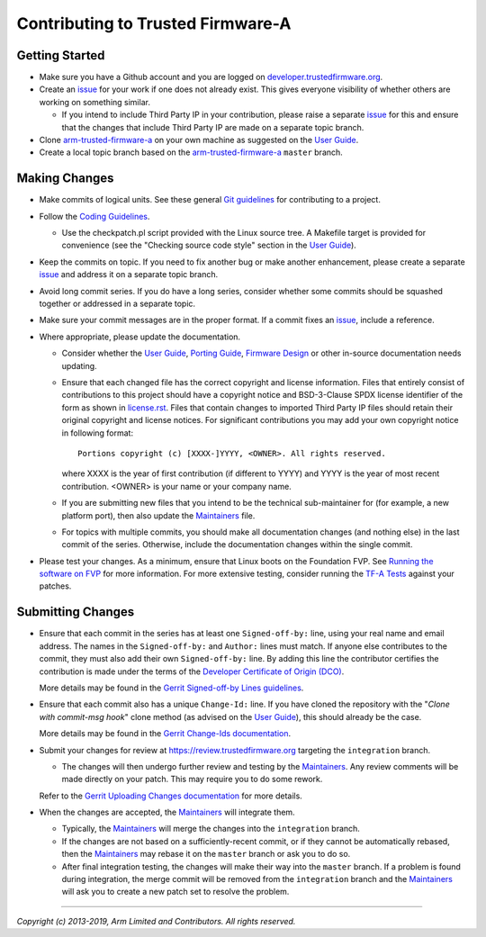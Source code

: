 Contributing to Trusted Firmware-A
==================================

Getting Started
---------------

-  Make sure you have a Github account and you are logged on
   `developer.trustedfirmware.org`_.
-  Create an `issue`_ for your work if one does not already exist. This gives
   everyone visibility of whether others are working on something similar.

   -  If you intend to include Third Party IP in your contribution, please
      raise a separate `issue`_ for this and ensure that the changes that
      include Third Party IP are made on a separate topic branch.

-  Clone `arm-trusted-firmware-a`_ on your own machine as suggested on the
   `User Guide`_.
-  Create a local topic branch based on the `arm-trusted-firmware-a`_ ``master``
   branch.

Making Changes
--------------

-  Make commits of logical units. See these general `Git guidelines`_ for
   contributing to a project.
-  Follow the `Coding Guidelines`_.

   -  Use the checkpatch.pl script provided with the Linux source tree. A
      Makefile target is provided for convenience (see the "Checking source code
      style" section in the `User Guide`_).

-  Keep the commits on topic. If you need to fix another bug or make another
   enhancement, please create a separate `issue`_ and address it on a separate
   topic branch.
-  Avoid long commit series. If you do have a long series, consider whether
   some commits should be squashed together or addressed in a separate topic.
-  Make sure your commit messages are in the proper format. If a commit fixes
   an `issue`_, include a reference.
-  Where appropriate, please update the documentation.

   -  Consider whether the `User Guide`_, `Porting Guide`_, `Firmware Design`_
      or other in-source documentation needs updating.
   -  Ensure that each changed file has the correct copyright and license
      information. Files that entirely consist of contributions to this
      project should have a copyright notice and BSD-3-Clause SPDX license
      identifier of the form as shown in `license.rst`_. Files that contain
      changes to imported Third Party IP files should retain their original
      copyright and license notices. For significant contributions you may
      add your own copyright notice in following format:

      ::

          Portions copyright (c) [XXXX-]YYYY, <OWNER>. All rights reserved.

      where XXXX is the year of first contribution (if different to YYYY) and
      YYYY is the year of most recent contribution. <OWNER> is your name or
      your company name.
   -  If you are submitting new files that you intend to be the technical
      sub-maintainer for (for example, a new platform port), then also update
      the `Maintainers`_ file.
   -  For topics with multiple commits, you should make all documentation
      changes (and nothing else) in the last commit of the series. Otherwise,
      include the documentation changes within the single commit.

-  Please test your changes. As a minimum, ensure that Linux boots on the
   Foundation FVP. See `Running the software on FVP`_ for more information. For
   more extensive testing, consider running the `TF-A Tests`_ against your
   patches.

Submitting Changes
------------------

-  Ensure that each commit in the series has at least one ``Signed-off-by:``
   line, using your real name and email address. The names in the
   ``Signed-off-by:`` and ``Author:`` lines must match. If anyone else
   contributes to the commit, they must also add their own ``Signed-off-by:``
   line. By adding this line the contributor certifies the contribution is made
   under the terms of the `Developer Certificate of Origin (DCO)`_.

   More details may be found in the `Gerrit Signed-off-by Lines guidelines`_.

-  Ensure that each commit also has a unique ``Change-Id:`` line. If you have
   cloned the repository with the "`Clone with commit-msg hook`" clone method
   (as advised on the `User Guide`_), this should already be the case.

   More details may be found in the `Gerrit Change-Ids documentation`_.

-  Submit your changes for review at https://review.trustedfirmware.org
   targeting the ``integration`` branch.

   -  The changes will then undergo further review and testing by the
      `Maintainers`_. Any review comments will be made directly on your patch.
      This may require you to do some rework.

   Refer to the `Gerrit Uploading Changes documentation`_ for more details.

-  When the changes are accepted, the `Maintainers`_ will integrate them.

   -  Typically, the `Maintainers`_ will merge the changes into the
      ``integration`` branch.
   -  If the changes are not based on a sufficiently-recent commit, or if they
      cannot be automatically rebased, then the `Maintainers`_ may rebase it on
      the ``master`` branch or ask you to do so.
   -  After final integration testing, the changes will make their way into the
      ``master`` branch. If a problem is found during integration, the merge
      commit will be removed from the ``integration`` branch and the
      `Maintainers`_ will ask you to create a new patch set to resolve the
      problem.

--------------

*Copyright (c) 2013-2019, Arm Limited and Contributors. All rights reserved.*

.. _developer.trustedfirmware.org: https://developer.trustedfirmware.org
.. _issue: https://developer.trustedfirmware.org/project/board/1/
.. _arm-trusted-firmware-a: https://git.trustedfirmware.org/TF-A/trusted-firmware-a.git
.. _Git guidelines: http://git-scm.com/book/ch5-2.html
.. _Coding Guidelines: ./docs/coding-guidelines.rst
.. _User Guide: ./docs/user-guide.rst
.. _Porting Guide: ./docs/porting-guide.rst
.. _Firmware Design: ./docs/firmware-design.rst
.. _license.rst: ./license.rst
.. _Acknowledgements: ./acknowledgements.rst
.. _Maintainers: ./maintainers.rst
.. _Running the software on FVP: ./docs/user-guide.rst#user-content-running-the-software-on-fvp
.. _Developer Certificate of Origin (DCO): ./dco.txt
.. _Gerrit Uploading Changes documentation: https://review.trustedfirmware.org/Documentation/user-upload.html
.. _Gerrit Signed-off-by Lines guidelines: https://review.trustedfirmware.org/Documentation/user-signedoffby.html
.. _Gerrit Change-Ids documentation: https://review.trustedfirmware.org/Documentation/user-changeid.html
.. _TF-A Tests: https://git.trustedfirmware.org/TF-A/tf-a-tests.git/about/
